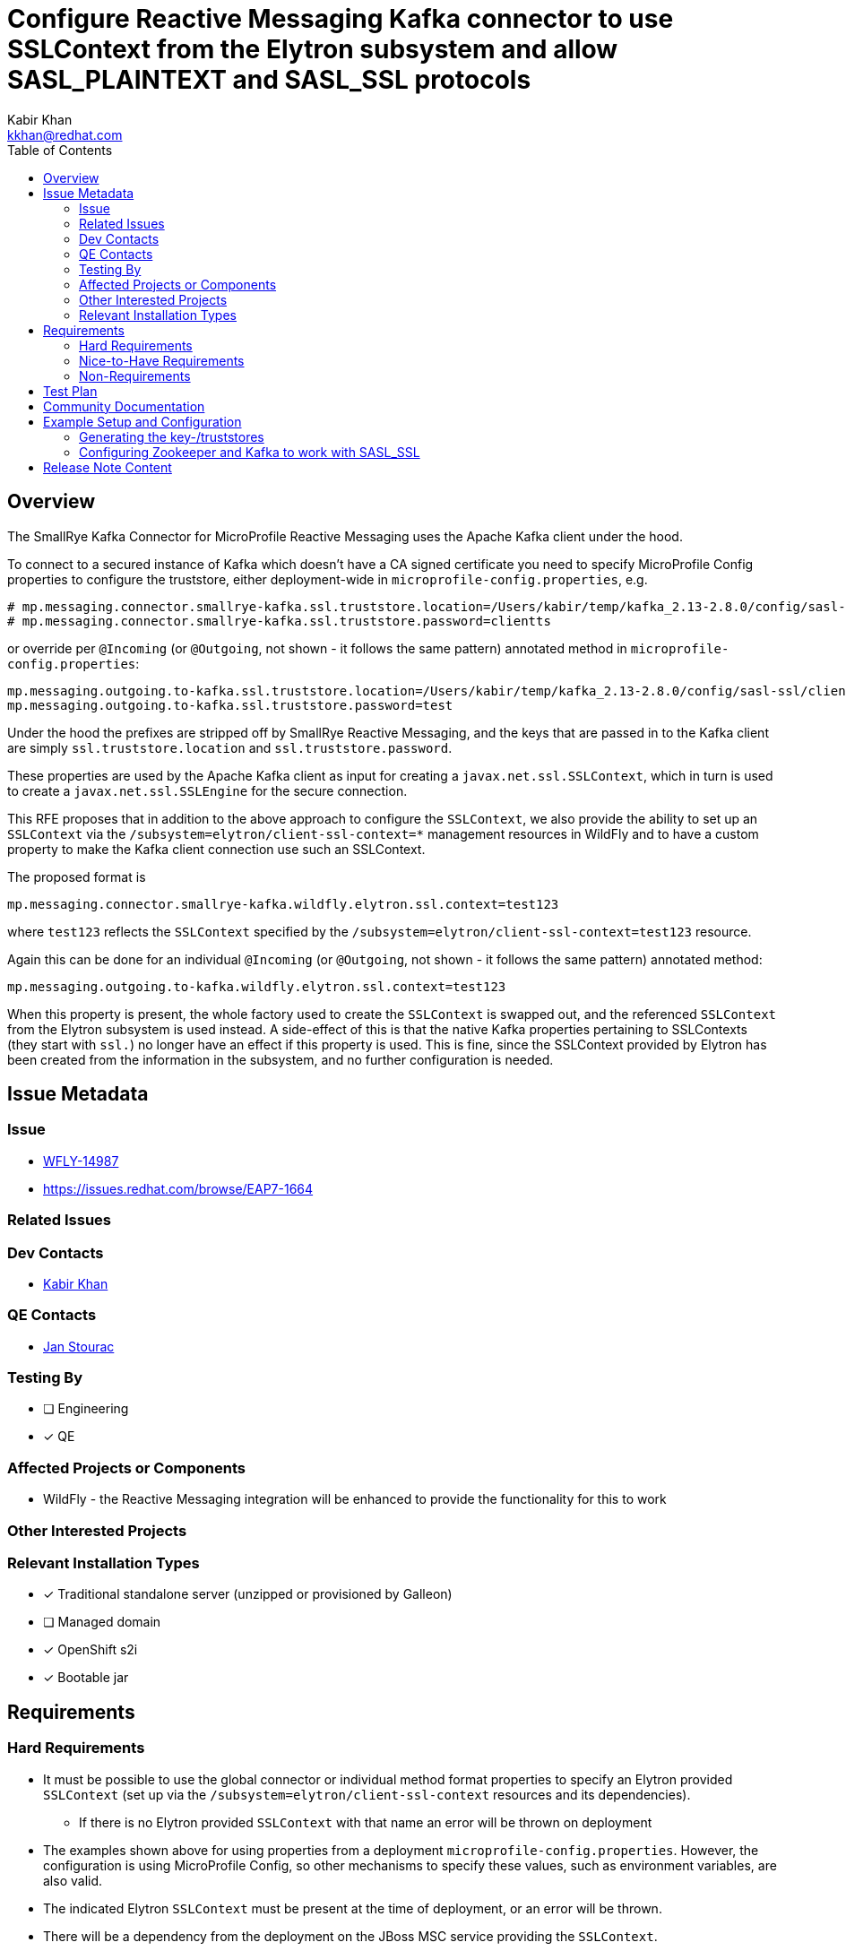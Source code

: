 = Configure Reactive Messaging Kafka connector to use SSLContext from the Elytron subsystem and allow SASL_PLAINTEXT and SASL_SSL protocols
:author:            Kabir Khan
:email:             kkhan@redhat.com
:toc:               left
:icons:             font
:idprefix:
:idseparator:       -

== Overview
The SmallRye Kafka Connector for MicroProfile Reactive Messaging uses the Apache Kafka client under the hood.

To connect to a secured instance of Kafka which doesn't have a CA signed certificate you need to specify MicroProfile Config properties to configure the truststore, either deployment-wide in `microprofile-config.properties`, e.g.
```
# mp.messaging.connector.smallrye-kafka.ssl.truststore.location=/Users/kabir/temp/kafka_2.13-2.8.0/config/sasl-ssl/client.truststore.p12
# mp.messaging.connector.smallrye-kafka.ssl.truststore.password=clientts
```
or override per `@Incoming` (or `@Outgoing`, not shown - it follows the same pattern) annotated method in `microprofile-config.properties`:
```
mp.messaging.outgoing.to-kafka.ssl.truststore.location=/Users/kabir/temp/kafka_2.13-2.8.0/config/sasl-ssl/client.truststore.p12
mp.messaging.outgoing.to-kafka.ssl.truststore.password=test
```
Under the hood the prefixes are stripped off by SmallRye Reactive Messaging, and the keys that are passed in to the Kafka client are simply `ssl.truststore.location` and `ssl.truststore.password`.

These properties are used by the Apache Kafka client as input for creating a `javax.net.ssl.SSLContext`, which in turn is used to create a `javax.net.ssl.SSLEngine` for the secure connection.

This RFE proposes that in addition to the above approach to configure the `SSLContext`, we also provide the ability to set up an `SSLContext` via the `/subsystem=elytron/client-ssl-context=*` management resources in WildFly and to have a custom property to make the Kafka client connection use such an SSLContext.

The proposed format is
```
mp.messaging.connector.smallrye-kafka.wildfly.elytron.ssl.context=test123
```
where `test123` reflects the `SSLContext` specified by the `/subsystem=elytron/client-ssl-context=test123` resource.

Again this can be done for an individual `@Incoming` (or `@Outgoing`, not shown - it follows the same pattern) annotated method:
```
mp.messaging.outgoing.to-kafka.wildfly.elytron.ssl.context=test123
```

When this property is present, the whole factory used to create the `SSLContext` is swapped out, and the referenced `SSLContext` from the Elytron subsystem is used instead. A side-effect of this is that the native Kafka properties pertaining to SSLContexts (they start with `ssl.`) no longer have an effect if this property is used. This is fine, since the SSLContext provided by Elytron has been created from the information in the subsystem, and no further configuration is needed.

== Issue Metadata

=== Issue

* https://issues.redhat.com/browse/WFLY-14987[WFLY-14987]
* https://issues.redhat.com/browse/EAP7-1664

=== Related Issues


=== Dev Contacts

* mailto:{email}}[{author}]

=== QE Contacts

* mailto:jstourac@redhat.com[Jan Stourac]

=== Testing By
// Put an x in the relevant field to indicate if testing will be done by Engineering or QE. 
// Discuss with QE during the Kickoff state to decide this
* [ ] Engineering

* [x] QE

=== Affected Projects or Components
* WildFly - the Reactive Messaging integration will be enhanced to provide the functionality for this to work


=== Other Interested Projects

=== Relevant Installation Types
// Remove the x next to the relevant field if the feature in question is not relevant
// to that kind of WildFly installation
* [x] Traditional standalone server (unzipped or provisioned by Galleon)

* [ ] Managed domain

* [x] OpenShift s2i

* [x] Bootable jar

== Requirements

=== Hard Requirements
* It must be possible to use the global connector or individual method format properties to specify an Elytron provided `SSLContext` (set up via the `/subsystem=elytron/client-ssl-context` resources and its dependencies).
** If there is no Elytron provided `SSLContext` with that name an error will be thrown on deployment
* The examples shown above for using properties from a deployment `microprofile-config.properties`. However, the configuration is using MicroProfile Config, so other mechanisms to specify these values, such as environment variables, are also valid.
* The indicated Elytron `SSLContext` must be present at the time of deployment, or an error will be thrown.
* There will be a dependency from the deployment on the JBoss MSC service providing the `SSLContext`.

=== Nice-to-Have Requirements

=== Non-Requirements
* Although we encourage users to use the Elytron provided `SSLContext` mechanism, it is not an error to use the native SmallRye Reactive Messaging/Apache Kafka client properties
* If the user has specified the `<PREFIX>wildfly.elytron.ssl.context` property in their MicroProfile Config, it is not an error to use the other Kafka native ssl properties (e.g. the ones that start with `<PREFIX>.ssl.` in the configuration). These properties will simply be ignored.

== Test Plan
At the moment, it looks like the tests for this will need to reside in QE's testsuite.

The issue is that we are currently using the Spring embedded Kafka test utility for testing the Kafka integration which does not have the required hooks. testcontainers.org is also popular but requires users have a running version of Docker on their machines, which is not the case for our CI.

I looked into forking the Spring utility, but noticed that the system property needed to set up JAAS (`-Djava.security.auth.login.config`) is read at JVM boot. Also, Zookeeper and Kafka need a separate config file for JAAS, and that config file must be specified on JVM startup via a system property. Hence enhancing the embedded Kafka used by the current WildFly tests does not look practical at the moment without writing a lot of process wrappers and starting them as external processes.

== Community Documentation
////
Generally a feature should have documentation as part of the PR to wildfly master, or as a follow up PR if the feature is in wildfly-core. In some cases though the documentation belongs more in a component, or does not need any documentation. Indicate which of these will happen.
////
The WildFly documentation will be updated to cover this use case.

== Example Setup and Configuration
For manual testing, I use Zookeeper and Kafka from the download as indicated in the https://kafka.apache.org/quickstart[Apache Kafka Quickstart].

=== Generating the key-/truststores
To create the certificates:
Followed  https://docs.actian.com/integrationmanager/2.0/index.html#page/User/Step_1_3a_Create_a_Keystore_File.htm

Create the server keystore with a certificate
----
keytool -genkeypair -alias localhost -keyalg RSA -keysize 2048 -storetype PKCS12 -keystore server.keystore.p12 -validity 3650  -ext SAN=DNS:localhost,IP:127.0.0.1
(Pwd: serverks)
----

Export the certificate
----
keytool -exportcert -alias localhost -keystore server.keystore.p12 -file server.cer -storetype pkcs12 -noprompt -storepass serverks
----
Import to the server and client trust stores
----
keytool -keystore server.truststore.p12 -alias localhost -importcert -file server.cer -storetype pkcs12
(Pwd: serverts)
keytool -keystore client.truststore.p12 -alias localhost -importcert -file server.cer -storetype pkcs12
(Pwd: clientts)
----
=== Configuring Zookeeper and Kafka to work with SASL_SSL
This is adapted from https://kafka.apache.org/documentation/#security_ssl and https://kafka.apache.org/documentation/#security_sasl, and I use the setup from the https://kafka.apache.org/quickstart[Kafka Quickstart] as the base installation to verify it works.

Following on from the quickstart, I copy the default configuration from the `config` folder of the Apache Kafka distribution to the `config/sasl-ssl` child folder. Next I make the following changes.

*1 - Copy the keystore and truststores in the previous step to the `config/sasl-ssl` folder*

*2 - Add the following files to the `config/sasl-ssl` folder*
kafka_server_jaas.conf:

[source]
----
KafkaServer {
org.apache.kafka.common.security.plain.PlainLoginModule required
username="admin"
password="admin-secret"
user_admin="admin-secret";
};
Client {
org.apache.zookeeper.server.auth.DigestLoginModule required
username="admin"
password="admin-secret";
};
----

zookeeper_jaas.conf

[source]
----
Server {
org.apache.zookeeper.server.auth.DigestLoginModule required
user_super="zookeeper"
user_admin="admin-secret";
};
----

*3 - Modify following files copied in step 1*
Append the following to the end of `zookeeper.properties`:

[source]
----
authProvider.1=org.apache.zookeeper.server.auth.SASLAuthenticationProvider
requireClientAuthScheme=sasl
#jaasLoginRenew=3600000
----
Append the following to the end of `server.properties`

[source]
----
listeners=SASL_SSL://localhost:9092
advertised.listeners=SASL_SSL://localhost:9092
security.inter.broker.protocol=SASL_SSL
sasl.mechanism.inter.broker.protocol=PLAIN
sasl.enabled.mechanisms=PLAIN
authorizer.class.name=kafka.security.auth.SimpleAclAuthorizer
allow.everyone.if.no.acl.found=true
auto.create.topics.enable=t----

# Property substitution doesn't seem to work
ssl.keystore.location=/Users/kabir/temp/kafka_2.13-2.8.0/config/sasl-ssl/server.keystore.p12
ssl.keystore.password=serverks
ssl.key.password=serverks
# Property substitution doesn't seem to work
ssl.truststore.location=/Users/kabir/temp/kafka_2.13-2.8.0/config/sasl-ssl/server.truststore.p12
ssl.truststore.password=serverts

ssl.client.auth=required
ssl.enabled.protocols=TLSv1.2,TLSv1.1,TLSv1
ssl.keystore.type=PKCS12
ssl.truststore.type=PKCS12
ssl.secure.random.implementation=SHA1PRNG

----
As this property file doesn't seem to understand property substituion, replace `/Users/kabir/temp/kafka_2.13-2.8.0` with the path to your Kafka installation.

*4 - Start Zookeeper and the Kafka server*
Start Zookeeper in one terminal:

[source]
----
export KAFKA_HOME=$(pwd)
export KAFKA_OPTS="-Djava.security.auth.login.config=$KAFKA_HOME/config/sasl-ssl/zookeeper_jaas.conf"
./bin/zookeeper-server-start.sh config/sasl-ssl/zookeeper.properties
----
Start Kafka in another terminal
[source]
----
export KAFKA_HOME=$(pwd)
export KAFKA_OPTS="-Djava.security.auth.login.config=$KAFKA_HOME/config/sasl-ssl/kafka_server_jaas.conf"
./bin/kafka-server-start.sh  config/sasl-ssl/server.properties
----

*5 - Start WildFly and set up an SSLContext*
Start WildFly normally, then connect via the CLI.
First enable the reactive messaging and RSO subsystems
[source]
----
# Add subsystems
/extension=org.wildfly.extension.microprofile.reactive-streams-operators-smallrye:add
/extension=org.wildfly.extension.microprofile.reactive-messaging-smallrye:add
/subsystem=microprofile-reactive-streams-operators-smallrye:add
/subsystem=microprofile-reactive-messaging-smallrye:add
----
Then set up the Elytron SSLContext (the truststore file is the same one we created earlier)
----
#Adding SSLContext in Elytron
/subsystem=elytron/key-store=test:add(credential-reference={clear-text=clientts}, path=/Users/kabir/temp/kafka_2.13-2.8.0/config/sasl-ssl/client.truststore.p12, type=PKCS12)
/subsystem=elytron/trust-manager=test:add(key-store=test)
/subsystem=elytron/client-ssl-context=test:add(trust-manager=test)
----
*6 - Configure your WildFLy application to connect to secured Kafka.*

The following contains a reworked `microprofile-config.properties` from the https://github.com/wildfly/quickstart/tree/master/microprofile-reactive-messaging-kafka[WildFly QuickStart]

[source]
----
mp.messaging.connector.smallrye-kafka.bootstrap.servers=localhost:9092
mp.messaging.connector.smallrye-kafka.sasl.mechanism=PLAIN
mp.messaging.connector.smallrye-kafka.security.protocol=SASL_SSL
mp.messaging.connector.smallrye-kafka.sasl.jaas.config=org.apache.kafka.common.security.plain.PlainLoginModule required \
  username="admin" \
  password="admin-secret";
# Use the SSL Context from Elytron
mp.messaging.connector.smallrye-kafka.wildfly.elytron.ssl.context=test

# These are as before, we have not changed these
mp.messaging.outgoing.to-kafka.connector=smallrye-kafka
mp.messaging.outgoing.to-kafka.topic=testing
mp.messaging.outgoing.to-kafka.value.serializer=org.wildfly.quickstarts.microprofile.reactive.messaging.TimedEntrySerializer

mp.messaging.incoming.from-kafka.connector=smallrye-kafka
mp.messaging.incoming.from-kafka.topic=testing
mp.messaging.incoming.from-kafka.value.deserializer=org.wildfly.quickstarts.microprofile.reactive.messaging.TimedEntryDeserializer
----
If instead of using an Elytron provided `SSLContext`, we want to use the SmallRye Reactive Messaging/Apache Kafka Client mechanism we would replace the `mp.messaging.connector.smallrye-kafka.wildfly.elytron.ssl.context` line with the following two lines:

[source]
----
mp.messaging.connector.smallrye-kafka.ssl.truststore.location=/Users/kabir/temp/kafka_2.13-2.8.0/config/sasl-ssl/client.truststore.p12
mp.messaging.connector.smallrye-kafka.ssl.truststore.password=clientts
----

== Release Note Content
You can now connect to a secure Kafka instance using the MicroProfile Reactive Messaging functionality of WildFly. For cases where you are using self-signed certificates, the truststore can be specified in an SSLContext provided by the Elytron subsystem.
